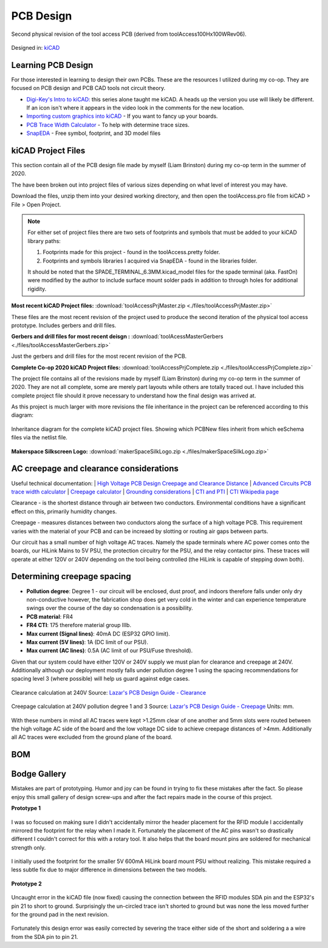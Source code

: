 ============
PCB Design
============

.. figure:: ./images/Rev02PCB.jpg
   :align: center

   Second physical revision of the tool access PCB (derived from toolAccess100Hx100WRev06).


Designed in\: `kiCAD <https://kicad-pcb.org/>`_


Learning PCB Design
--------------------

For those interested in learning to design their own PCBs. These are the resources I utilized during my co-op. They are focused on PCB design and PCB CAD tools not circuit theory.

* `Digi-Key's Intro to kiCAD: <https://www.youtube.com/watch?v=vaCVh2SAZY4/i>`_ this series alone taught me kiCAD. A heads up the version you use will likely be different. If an icon isn't where it appears in the video look in the comments for the new location.
* `Importing custom graphics into kiCAD <https://www.youtube.com/watch?v=w_7iRCyau7w>`_ - If you want to fancy up your boards.
* `PCB Trace Width Calculator <https://www.4pcb.com/trace-width-calculator.html>`_ - To help with determine trace sizes.
* `SnapEDA <https://www.snapeda.com/>`_ - Free symbol, footprint, and 3D model files


kiCAD Project Files
--------------------

This section contain all of the PCB design file made by myself (Liam Brinston) during my co-op term in the summer of 2020.

The have been broken out into project files of various sizes depending on what level of interest you may have.

Download the files, unzip them into your desired working directory, and then open the toolAccess.pro file from kiCAD > File > Open Project.

.. note::
   For either set of project files there are two sets of footprints and symbols that must be added to your kiCAD library paths\:
   
   1. Footprints made for this project - found in the toolAccess.pretty folder.
   
   2. Footprints and symbols libraries I acquired via SnapEDA - found in the libraries folder.
   
   It should be noted that the SPADE_TERMINAL_6.3MM.kicad_model files for the spade terminal (aka. FastOn) were modified by the author to include surface mount 
   solder pads in addition to through holes for additional rigidity.


**Most recent kiCAD Project files\:**
:download:`toolAccessPrjMaster.zip <./files/toolAccessPrjMaster.zip>`

These files are the most recent revision of the project used to produce the second iteration of the physical tool access prototype. Includes gerbers and drill files.

**Gerbers and drill files for most recent deisgn \:**
:download:`toolAcessMasterGerbers <./files/toolAccessMasterGerbers.zip>`

Just the gerbers and drill files for the most recent revision of the PCB.

**Complete Co-op 2020 kiCAD Project files\:**  
:download:`toolAccessPrjComplete.zip <./files/toolAccessPrjComplete.zip>`

The project file contains all of the revisions made by myself (Liam Brinston) during my co-op term in the summer of 2020. They are not all complete, some are merely part layouts while others are totally traced out. I have included this complete project file should it prove necessary to understand how the final design was arrived at. 

As this project is much larger with more revisions the file inheritance in the project can be referenced according to this diagram\:

.. figure:: ./images/kiCADInheritance.png
   :align: center

   Inheritance diagram for the complete kiCAD project files. Showing which PCBNew files inherit from which eeSchema files via the netlist file.

**Makerspace Silkscreen Logo\:**
:download:`makerSpaceSilkLogo.zip <./files/makerSpaceSilkLogo.zip>`



AC creepage and clearance considerations
-------------------------------------------

Useful technical documentation:
| `High Voltage PCB Design Creepage and Clearance Distance <https://resources.altium.com/p/high-voltage-pcb-design-creepage-and-clearance-distance>`_
| `Advanced Circuits PCB trace width calculator <https://www.4pcb.com/trace-width-calculator.html>`_
| `Creepage calculator <https://www.smps.us/pcbtracespacing.html>`_
| `Grounding considerations <https://www.autodesk.com/products/eagle/blog/8-pcb-grounding-rules/>`_
| `CTI and PTI <https://db-electronic.com/en/pcb-manufacturing_s56.htm>`_
| `CTI Wikipedia page <https://en.wikipedia.org/wiki/Comparative_Tracking_Index>`_

Clearance - is the shortest distance through air between two conductors. Environmental conditions have a significant effect on this, primarily humidity changes.

Creepage - measures distances between two conductors along the surface of a high voltage PCB.  This requirement varies with the material of your PCB and can be increaed by slotting or routing air gaps between parts.

Our circuit has a small number of high voltage AC traces. Namely the spade terminals where AC power comes onto the boards, our HiLink Mains to 5V PSU, 
the protection circuitry for the PSU, and the relay contactor pins. These traces will operate at either 120V or 240V depending on the tool being controlled 
(the HiLink is capable of stepping down both). 

Determining creepage spacing
-----------------------------

* **Pollution degree**: Degree 1 - our circuit will be enclosed, dust proof, and indoors therefore falls under only dry non-conductive however, the fabrication shop does get very cold in the winter and can experience temperature swings over the course of the day so condensation is a possibility.
* **PCB material**: FR4
* **FR4 CTI**: 175 therefore material group IIIb.  
* **Max current (Signal lines)**: 40mA DC (ESP32 GPIO limit).
* **Max current (5V lines)**: 1A (DC limit of our PSU).
* **Max current (AC lines)**: 0.5A (AC limit of our PSU/Fuse threshold).

Given that our system could have either 120V or 240V supply we must plan for clearance and creepage at 240V. Additionally although our deployment mostly falls under pollution degree 1 using the spacing recommendations for spacing level 3 (where possible) will help us guard against edge cases.

.. figure:: ./images/clearCalc.png
   :scale: 80
   :align: center
   :alt: visual representation of clearance vs creepage discussed above
   
   Clearance calculation at 240V
   Source: `Lazar's PCB Design Guide - Clearance <https://www.smps.us/pcbtracespacing.html>`_

.. figure:: ./images/creepCalc.png
   :scale: 80
   :align: center
   :alt: visual representation of clearance vs creepage discussed above

   Creepage calculation at 240V pollution degree 1 and 3
   Source: `Lazar's PCB Design Guide - Creepage <https://pcbdesign.smps.us/creepage.html>`_
   Units: mm.

With these numbers in mind all AC traces were kept >1.25mm clear of one another and 5mm slots were routed between the high voltage AC side of the board and the 
low voltage DC side to achieve creepage distances of >4mm. Additionally all AC traces were excluded from the ground plane of the board.

BOM
-----


Bodge Gallery
---------------

Mistakes are part of prototyping. Humor and joy can be found in trying to fix these mistakes after the fact. So please enjoy this small gallery of design screw-ups
and after the fact repairs made in the course of this project.

**Prototype 1**


.. figure:: ./images/relayMirror.jpg
   :align: center

   I was so focused on making sure I didn't accidentally mirror the header placement for the RFID module I accidentally mirrored the footprint for the relay when I made
   it. Fortunately the placement of the AC pins wasn't so drastically different I couldn't correct for this with a rotary tool. It also helps that the board mount pins
   are soldered for mechanical strength only.



.. figure:: ./images/protoT1Bodge.jpg
   :align: center

   I initially used the footprint for the smaller 5V 600mA HiLink board mount PSU without realizing. This mistake required a less subtle fix due to major difference in 
   dimensions between the two models.


**Prototype 2**

.. figure:: ./images/SDAShort.png
   :align: center

   Uncaught error in the kiCAD file (now fixed) causing the connection between the RFID modules SDA pin and the ESP32's pin 21 to short to ground. Surprisingly the 
   un-circled trace isn't shorted to ground but was none the less moved further for the ground pad in the next revision.

Fortunately this design error was easily corrected by severing the trace either side of the short and soldering a a wire from the SDA pin to pin 21.
